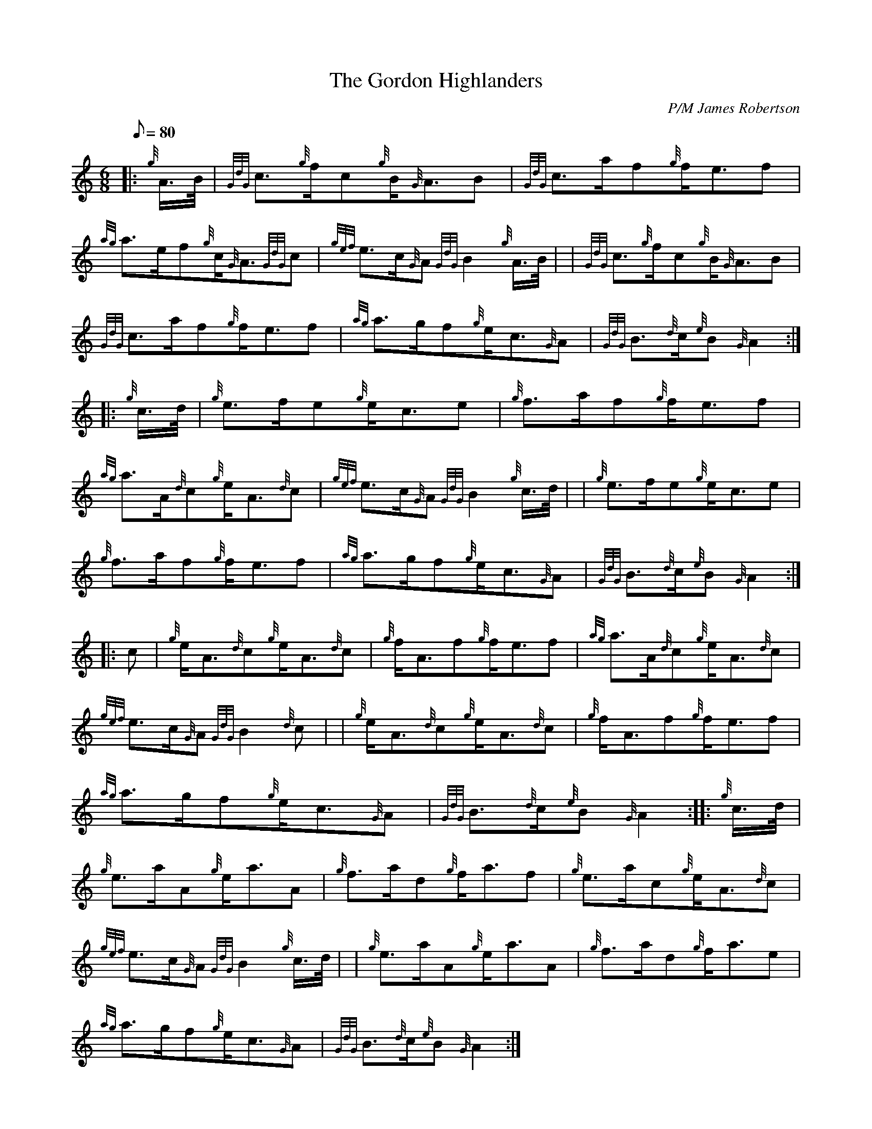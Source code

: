 X: 1
T:The Gordon Highlanders
M:6/8
L:1/8
Q:80
C:P/M James Robertson
S:Slow Air
K:HP
|: {g}A3/4B/4|
{GdG}c3/2{g}f/2c{g}B/2{G}A3/2B|
{GdG}c3/2a/2f{g}f/2e3/2f|  !
{ag}a3/2e/2f{g}c/2{G}A3/2{GdG}c|
{gef}e3/2c/2{G}A{GdG}B2{g}A3/4B/4| |
{GdG}c3/2{g}f/2c{g}B/2{G}A3/2B|  !
{GdG}c3/2a/2f{g}f/2e3/2f|
{ag}a3/2g/2f{g}e/2c3/2{G}A|
{GdG}B3/2{d}c/2{e}B{G}A2:| |:  !
{g}c3/4d/4|
{g}e3/2f/2e{g}e/2c3/2e|
{g}f3/2a/2f{g}f/2e3/2f|  !
{ag}a3/2A/2{d}c{g}e/2A3/2{d}c|
{gef}e3/2c/2{G}A{GdG}B2{g}c3/4d/4| |
{g}e3/2f/2e{g}e/2c3/2e|  !
{g}f3/2a/2f{g}f/2e3/2f|
{ag}a3/2g/2f{g}e/2c3/2{G}A|
{GdG}B3/2{d}c/2{e}B{G}A2:| |:  !
c|
{g}e/2A3/2{d}c{g}e/2A3/2{d}c|
{g}f/2A3/2f{g}f/2e3/2f|
{ag}a3/2A/2{d}c{g}e/2A3/2{d}c|  !
{gef}e3/2c/2{G}A{GdG}B2{d}c| |
{g}e/2A3/2{d}c{g}e/2A3/2{d}c|
{g}f/2A3/2f{g}f/2e3/2f|  !
{ag}a3/2g/2f{g}e/2c3/2{G}A|
{GdG}B3/2{d}c/2{e}B{G}A2:| |:
{g}c3/4d/4|  !
{g}e3/2a/2A{g}e/2a3/2A|
{g}f3/2a/2d{g}f/2a3/2f|
{g}e3/2a/2c{g}e/2A3/2{d}c|  !
{gef}e3/2c/2{G}A{GdG}B2{g}c3/4d/4| |
{g}e3/2a/2A{g}e/2a3/2A|
{g}f3/2a/2d{g}f/2a3/2e|  !
{ag}a3/2g/2f{g}e/2c3/2{G}A|
{GdG}B3/2{d}c/2{e}B{G}A2:|
